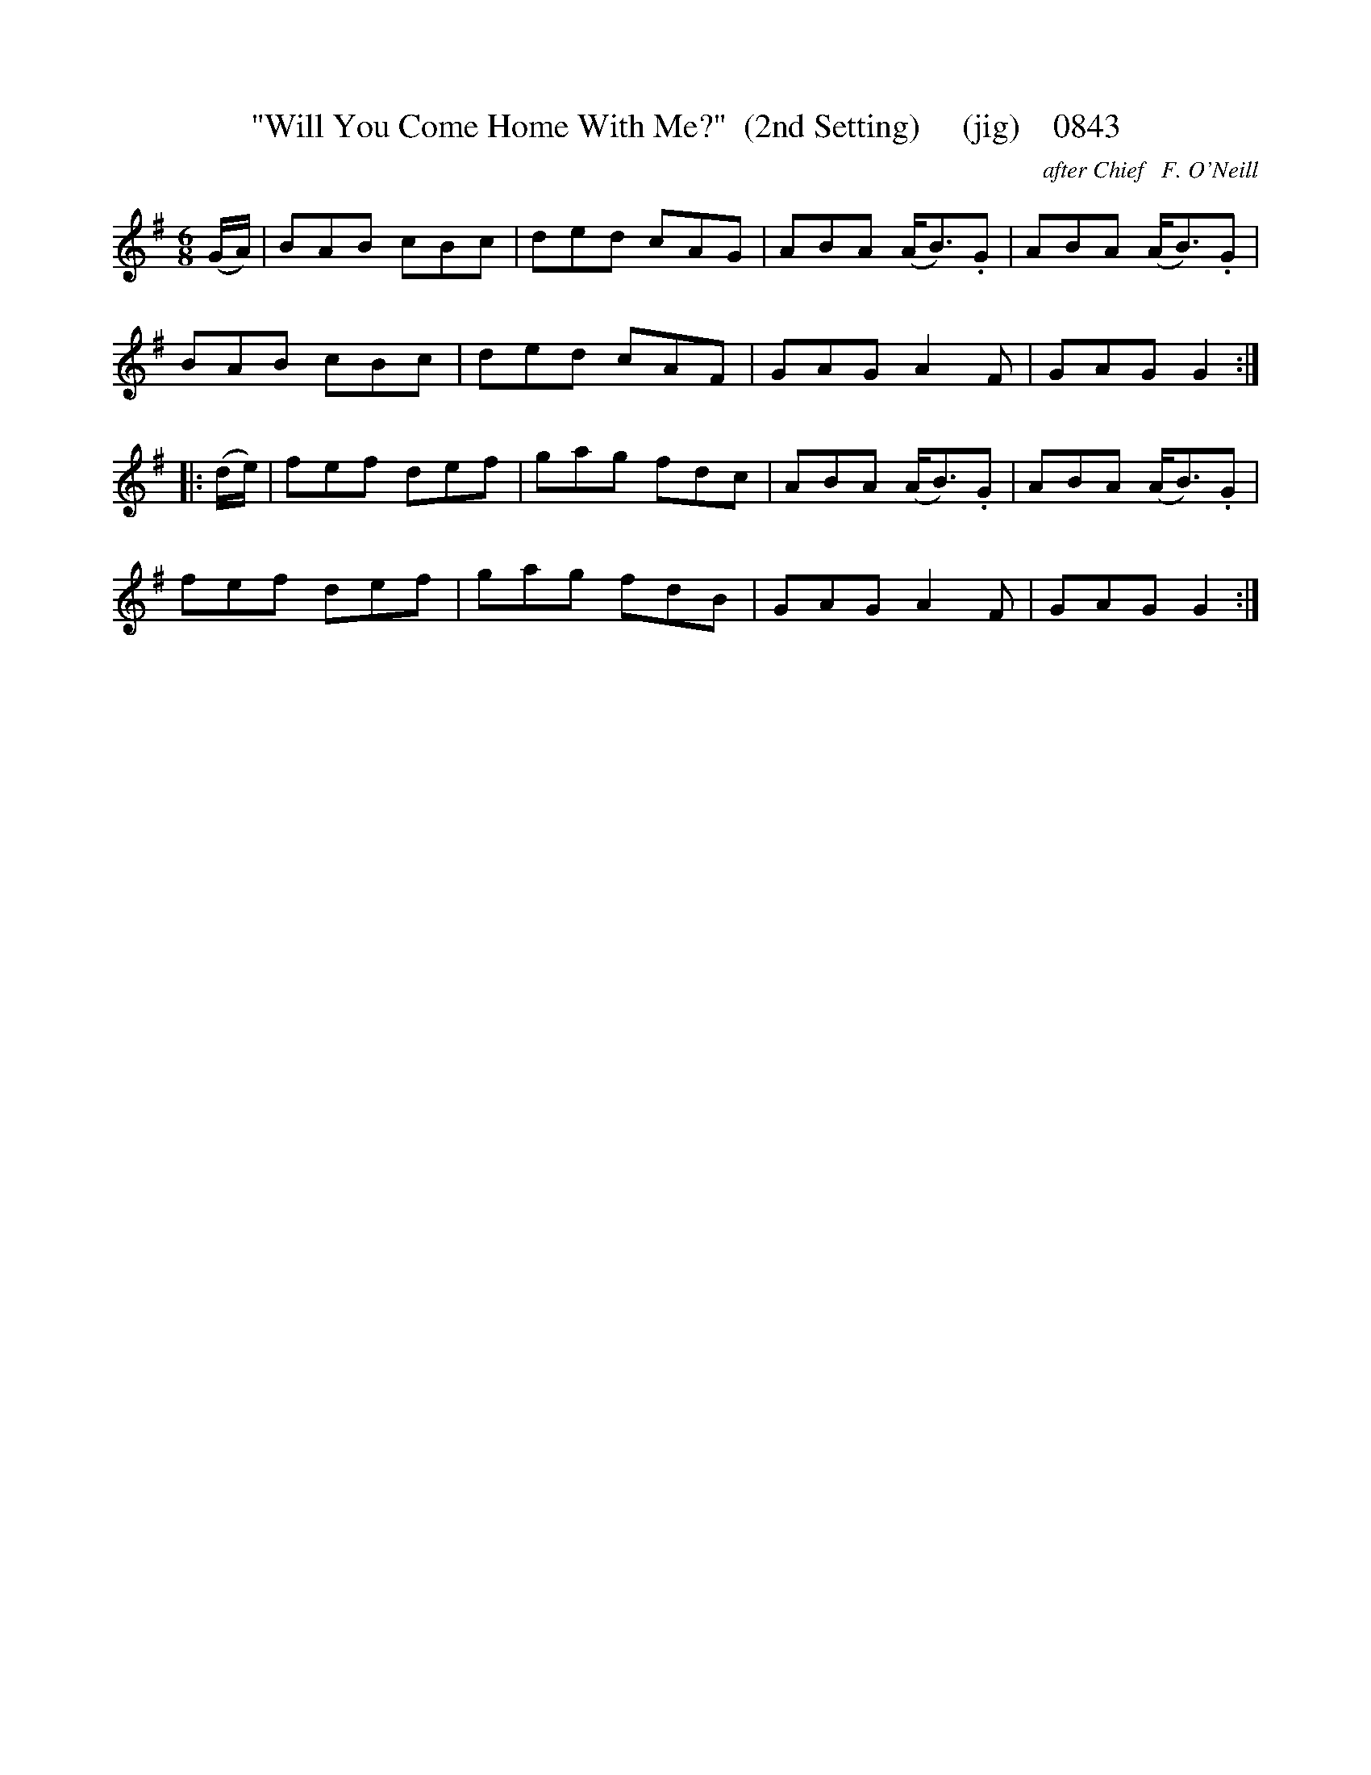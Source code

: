 X:0843
T:"Will You Come Home With Me?"  (2nd Setting)     (jig)    0843
C:after Chief   F. O'Neill
B:O'Neill's Music Of Ireland (The 1850) Lyon & Healy, Chicago, 1903 edition
Z:FROM O'NEILL'S TO NOTEWORTHY, FROM NOTEWORTHY TO ABC, MIDI AND .TXT BY VINCE
BRENNAN June 2003 (HTTP://WWW.SOSYOURMOM.COM)
I:abc2nwc
M:6/8
L:1/8
K:G
(G/2A/2)|BAB cBc|ded cAG|ABA (A/2B3/2).G|ABA (A/2B3/2).G|
BAB cBc|ded cAF|GAG A2F|GAG G2:|
|:(d/2e/2)|fef def|gag fdc|ABA (A/2B3/2).G|ABA (A/2B3/2).G|
fef def|gag fdB|GAG A2F|GAG G2:|


